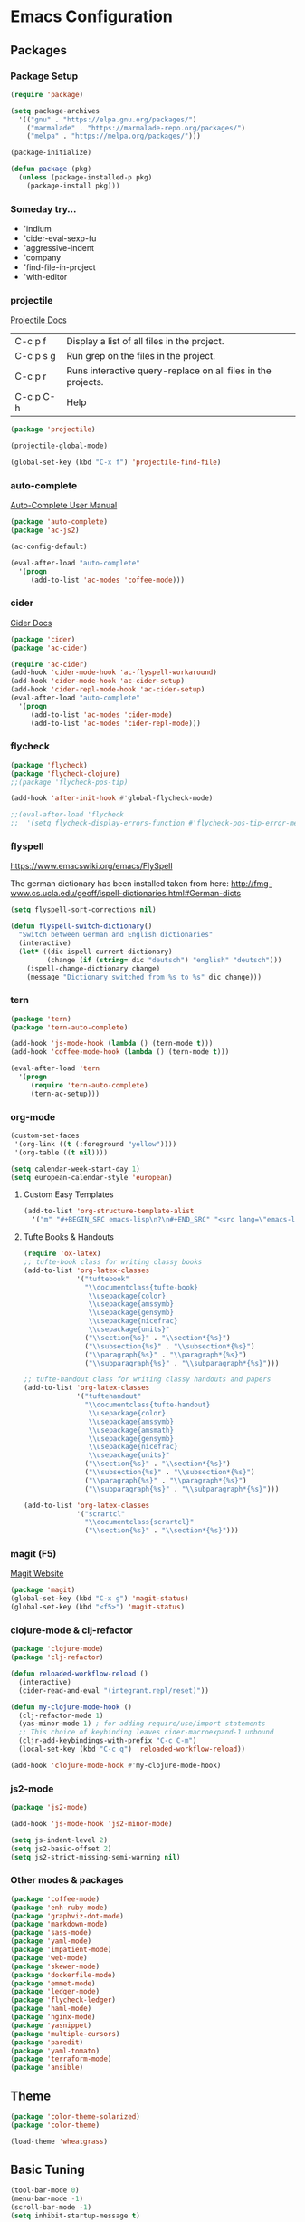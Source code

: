 * Emacs Configuration
** Packages
*** Package Setup
#+BEGIN_SRC emacs-lisp
(require 'package)

(setq package-archives
  '(("gnu" . "https://elpa.gnu.org/packages/")
    ("marmalade" . "https://marmalade-repo.org/packages/")
    ("melpa" . "https://melpa.org/packages/")))

(package-initialize)

(defun package (pkg)
  (unless (package-installed-p pkg)
    (package-install pkg)))
#+END_SRC
*** Someday try...
- 'indium
- 'cider-eval-sexp-fu
- 'aggressive-indent
- 'company
- 'find-file-in-project
- 'with-editor
*** projectile
[[http://projectile.readthedocs.io/en/latest/][Projectile Docs]]
| C-c p f   | Display a list of all files in the project.                  |
| C-c p s g | Run grep on the files in the project.                        |
| C-c p r   | Runs interactive query-replace on all files in the projects. |
| C-c p C-h | Help                                                         |
#+BEGIN_SRC emacs-lisp
(package 'projectile)

(projectile-global-mode)

(global-set-key (kbd "C-x f") 'projectile-find-file)
#+END_SRC
*** auto-complete
[[https://github.com/auto-complete/auto-complete/blob/master/doc/manual.md][Auto-Complete User Manual]]
#+BEGIN_SRC emacs-lisp
(package 'auto-complete)
(package 'ac-js2)

(ac-config-default)

(eval-after-load "auto-complete"
  '(progn
     (add-to-list 'ac-modes 'coffee-mode)))
#+END_SRC
*** cider
[[https://cider.readthedocs.io/en/latest/][Cider Docs]]
#+BEGIN_SRC emacs-lisp
(package 'cider)
(package 'ac-cider)

(require 'ac-cider)
(add-hook 'cider-mode-hook 'ac-flyspell-workaround)
(add-hook 'cider-mode-hook 'ac-cider-setup)
(add-hook 'cider-repl-mode-hook 'ac-cider-setup)
(eval-after-load "auto-complete"
  '(progn
     (add-to-list 'ac-modes 'cider-mode)
     (add-to-list 'ac-modes 'cider-repl-mode)))
#+END_SRC
*** flycheck
#+BEGIN_SRC emacs-lisp
  (package 'flycheck)
  (package 'flycheck-clojure)
  ;;(package 'flycheck-pos-tip)

  (add-hook 'after-init-hook #'global-flycheck-mode)

  ;;(eval-after-load 'flycheck
  ;;  '(setq flycheck-display-errors-function #'flycheck-pos-tip-error-messages))
#+END_SRC
*** flyspell
https://www.emacswiki.org/emacs/FlySpell

The german dictionary has been installed taken from here:
http://fmg-www.cs.ucla.edu/geoff/ispell-dictionaries.html#German-dicts
#+BEGIN_SRC emacs-lisp
(setq flyspell-sort-corrections nil)

(defun flyspell-switch-dictionary()
  "Switch between German and English dictionaries"
  (interactive)
  (let* ((dic ispell-current-dictionary)
         (change (if (string= dic "deutsch") "english" "deutsch")))
    (ispell-change-dictionary change)
    (message "Dictionary switched from %s to %s" dic change)))
#+END_SRC
*** tern
#+BEGIN_SRC emacs-lisp
(package 'tern)
(package 'tern-auto-complete)

(add-hook 'js-mode-hook (lambda () (tern-mode t)))
(add-hook 'coffee-mode-hook (lambda () (tern-mode t)))

(eval-after-load 'tern
  '(progn
     (require 'tern-auto-complete)
     (tern-ac-setup)))
#+END_SRC
*** org-mode
#+BEGIN_SRC emacs-lisp
(custom-set-faces
 '(org-link ((t (:foreground "yellow"))))
 '(org-table ((t nil))))

(setq calendar-week-start-day 1)
(setq european-calendar-style 'european)
#+END_SRC
**** Custom Easy Templates
#+BEGIN_SRC emacs-lisp
(add-to-list 'org-structure-template-alist
  '("m" "#+BEGIN_SRC emacs-lisp\n?\n#+END_SRC" "<src lang=\"emacs-lisp\">?</src>"))
#+END_SRC
**** Tufte Books & Handouts
#+BEGIN_SRC emacs-lisp
(require 'ox-latex)
;; tufte-book class for writing classy books
(add-to-list 'org-latex-classes
             '("tuftebook"
               "\\documentclass{tufte-book}
                \\usepackage{color}
                \\usepackage{amssymb}
                \\usepackage{gensymb}
                \\usepackage{nicefrac}
                \\usepackage{units}"
               ("\\section{%s}" . "\\section*{%s}")
               ("\\subsection{%s}" . "\\subsection*{%s}")
               ("\\paragraph{%s}" . "\\paragraph*{%s}")
               ("\\subparagraph{%s}" . "\\subparagraph*{%s}")))

;; tufte-handout class for writing classy handouts and papers
(add-to-list 'org-latex-classes
             '("tuftehandout"
               "\\documentclass{tufte-handout}
                \\usepackage{color}
                \\usepackage{amssymb}
                \\usepackage{amsmath}
                \\usepackage{gensymb}
                \\usepackage{nicefrac}
                \\usepackage{units}"
               ("\\section{%s}" . "\\section*{%s}")
               ("\\subsection{%s}" . "\\subsection*{%s}")
               ("\\paragraph{%s}" . "\\paragraph*{%s}")
               ("\\subparagraph{%s}" . "\\subparagraph*{%s}")))

(add-to-list 'org-latex-classes
             '("scrartcl"
               "\\documentclass{scrartcl}"
               ("\\section{%s}" . "\\section*{%s}")))
#+END_SRC
*** magit (F5)
[[https://magit.vc/][Magit Website]]
#+BEGIN_SRC emacs-lisp
(package 'magit)
(global-set-key (kbd "C-x g") 'magit-status)
(global-set-key (kbd "<f5>") 'magit-status)
#+END_SRC
*** clojure-mode & clj-refactor
#+BEGIN_SRC emacs-lisp
  (package 'clojure-mode)
  (package 'clj-refactor)

  (defun reloaded-workflow-reload ()
    (interactive)
    (cider-read-and-eval "(integrant.repl/reset)"))

  (defun my-clojure-mode-hook ()
    (clj-refactor-mode 1)
    (yas-minor-mode 1) ; for adding require/use/import statements
    ;; This choice of keybinding leaves cider-macroexpand-1 unbound
    (cljr-add-keybindings-with-prefix "C-c C-m")
    (local-set-key (kbd "C-c q") 'reloaded-workflow-reload))

  (add-hook 'clojure-mode-hook #'my-clojure-mode-hook)
#+END_SRC
*** js2-mode
#+BEGIN_SRC emacs-lisp
(package 'js2-mode)

(add-hook 'js-mode-hook 'js2-minor-mode)

(setq js-indent-level 2)
(setq js2-basic-offset 2)
(setq js2-strict-missing-semi-warning nil)
#+END_SRC
*** Other modes & packages
#+BEGIN_SRC emacs-lisp
(package 'coffee-mode)
(package 'enh-ruby-mode)
(package 'graphviz-dot-mode)
(package 'markdown-mode)
(package 'sass-mode)
(package 'yaml-mode)
(package 'impatient-mode)
(package 'web-mode)
(package 'skewer-mode)
(package 'dockerfile-mode)
(package 'emmet-mode)
(package 'ledger-mode)
(package 'flycheck-ledger)
(package 'haml-mode)
(package 'nginx-mode)
(package 'yasnippet)
(package 'multiple-cursors)
(package 'paredit)
(package 'yaml-tomato)
(package 'terraform-mode)
(package 'ansible)
#+END_SRC
** Theme
#+BEGIN_SRC emacs-lisp
(package 'color-theme-solarized)
(package 'color-theme)

(load-theme 'wheatgrass)
#+END_SRC
** Basic Tuning
#+BEGIN_SRC emacs-lisp
(tool-bar-mode 0)
(menu-bar-mode -1)
(scroll-bar-mode -1)
(setq inhibit-startup-message t)

(add-hook 'before-save-hook 'delete-trailing-whitespace)

(show-paren-mode 1)

(set-face-foreground 'minibuffer-prompt "white")

(setq backup-directory-alist `(("." . "~/.saves")))
#+END_SRC
*** Indentation
#+BEGIN_SRC emacs-lisp
(add-hook 'java-mode-hook (lambda () (setq c-basic-offset 2)))
#+END_SRC
** Custom Functions
*** Indent Buffer (F12)
#+BEGIN_SRC emacs-lisp
(defun indent-buffer ()
  (interactive)
  (save-excursion
    (indent-region (point-min) (point-max) nil)))
(global-set-key [f12] 'indent-buffer)
#+END_SRC
** Emacs GUI (which I never use)
#+BEGIN_SRC emacs-lisp
(set-frame-font "Consolas 8")
#+END_SRC
** Pretty Symbols
#+BEGIN_SRC emacs-lisp
;;(defconst clojure--prettify-symbols-alist
;;  '(("->" . ?→)
;;    ("->>" . ?↠)
;;    ("not=" . ?≠)
;;    (">=" . ?≥)
;;    ("<=" . ?≤)
;;    ("*" . ?☣)))
(add-hook 'clojure-mode-hook
	  (lambda ()
	    (push '("fn" . ?λ) prettify-symbols-alist)))
#+END_SRC
** Misc & Unsorted
*** Nginx
#+BEGIN_SRC emacs-lisp
(custom-set-variables
 '(nginx-indent-level 2))
#+END_SRC
*** Cider & Integrant
#+BEGIN_SRC emacs-lisp
  (custom-set-variables
    '(safe-local-variable-values
       (quote
         ((cider-refresh-after-fn . "integrant.repl/resume")
          (cider-refresh-before-fn . "integrant.repl/suspend")))))

  (defun cider-connect-and-hide-window ()
    (interactive)
    (cider-connect "localhost" "45479")
    (other-window 1)
    (delete-other-windows))

  (defun my-clojure-mode-hook2 ()
    (local-set-key (kbd "C-c w") 'cider-connect-and-hide-window))

  (add-hook 'clojure-mode-hook #'my-clojure-mode-hook2)
#+END_SRC
*** Unsorted
#+BEGIN_SRC emacs-lisp
(defun server-shutdown ()
  "Save buffers, Quit, and Shutdown (kill) server"
  (interactive)
  (save-some-buffers)
  (kill-emacs))

(remove-hook 'kill-buffer-query-functions 'server-kill-buffer-query-function)

(custom-set-variables
 '(org-file-apps
   (quote
    ((auto-mode . emacs)
     ("\\.mm\\'" . default)
     ("\\.x?html?\\'" . default)
     ("\\.pdf\\'" . "/usr/bin/evince %s"))))
 '(org-latex-table-caption-above nil))

(setq browse-url-browser-function 'browse-url-generic
            browse-url-generic-program "chromium")
#+END_SRC
